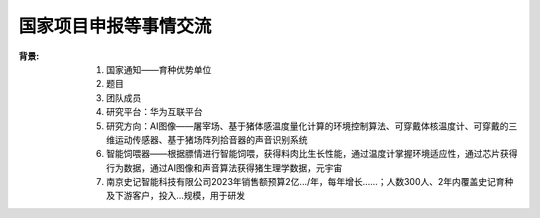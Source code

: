 国家项目申报等事情交流
======================

:背景:
   1. 国家通知——育种优势单位
   2. 题目
   3. 团队成员
   4. 研究平台：华为互联平台
   5. 研究方向：AI图像——屠宰场、基于猪体感温度量化计算的环境控制算法、可穿戴体核温度计、可穿戴的三维运动传感器、基于猪场阵列拾音器的声音识别系统
   6. 智能饲喂器——根据膘情进行智能饲喂，获得料肉比生长性能，通过温度计掌握环境适应性，通过芯片获得行为数据，通过AI图像和声音算法获得猪生理学数据，元宇宙
   7. 南京史记智能科技有限公司2023年销售额预算2亿.../年，每年增长……；人数300人、2年内覆盖史记育种及下游客户，投入…规模，用于研发